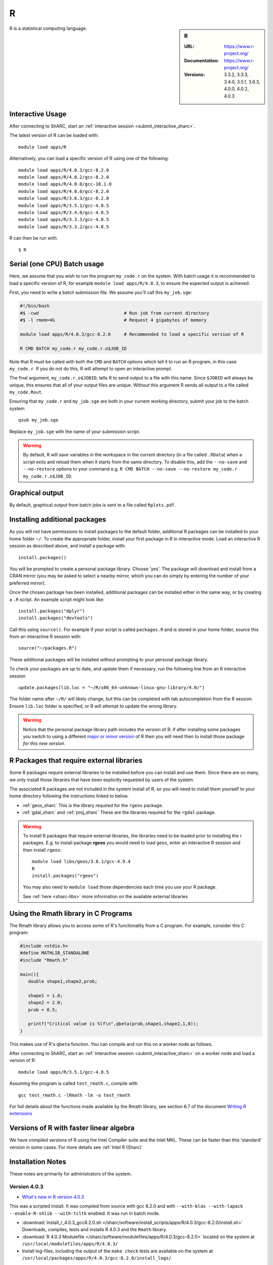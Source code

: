 .. _sharc_r:

R
=

.. sidebar:: R

   :URL: https://www.r-project.org/
   :Documentation: https://www.r-project.org/
   :Versions: 3.3.2, 3.3.3, 3.4.0, 3.5.1, 3.6.3, 4.0.0, 4.0.2, 4.0.3

R is a statistical computing language.

Interactive Usage
-----------------
After connecting to ShARC, start an :ref:`interactive session <submit_interactive_sharc>`.

The latest version of R can be loaded with: ::

   module load apps/R

Alternatively, you can load a specific version of R using one of the following: ::
  
   module load apps/R/4.0.3/gcc-8.2.0   
   module load apps/R/4.0.2/gcc-8.2.0
   module load apps/R/4.0.0/gcc-10.1.0
   module load apps/R/4.0.0/gcc-8.2.0
   module load apps/R/3.6.3/gcc-8.2.0
   module load apps/R/3.5.1/gcc-4.8.5
   module load apps/R/3.4.0/gcc-4.8.5
   module load apps/R/3.3.3/gcc-4.8.5
   module load apps/R/3.3.2/gcc-4.8.5

R can then be run with: ::

   $ R

Serial (one CPU) Batch usage
----------------------------
Here, we assume that you wish to run the program ``my_code.r`` on the system. 
With batch usage it is recommended to load a specific version of R, 
for example ``module load apps/R/4.0.3``, 
to ensure the expected output is achieved.

First, you need to write a batch submission file. 
We assume you'll call this ``my_job.sge``:

.. code-block:: bash

   #!/bin/bash
   #$ -cwd                                # Run job from current directory
   #$ -l rmem=4G                          # Request 4 gigabytes of memory

   module load apps/R/4.0.3/gcc-8.2.0     # Recommended to load a specific version of R

   R CMD BATCH my_code.r my_code.r.o$JOB_ID

Note that R must be called with both the ``CMD`` and ``BATCH`` options 
which tell it to run an R program, 
in this case ``my_code.r``. 
If you do not do this, R will attempt to open an interactive prompt.

The final argument, ``my_code.r.o$JOBID``, tells R to send output to a file with this name. 
Since ``$JOBID`` will always be unique, this ensures that all of your output files are unique. 
Without this argument R sends all output to a file called ``my_code.Rout``.

Ensuring that ``my_code.r`` and ``my_job.sge`` are both in your current working directory, 
submit your job to the batch system ::

	qsub my_job.sge

Replace ``my_job.sge`` with the name of your submission script.

.. warning::
   By default, R will save variables in the workspace in the current directory 
   (in a file called ``.RData``) 
   when a script exits and reload them when it starts from the same directory. 
   To disable this, add the ``--no-save`` and ``--no-restore`` options to your command 
   e.g. ``R CMD BATCH --no-save --no-restore my_code.r my_code.r.o$JOB_ID``.

Graphical output
----------------
By default, graphical output from batch jobs is sent to a file called ``Rplots.pdf``.

Installing additional packages
------------------------------

As you will not have permissions to install packages to the default folder, 
additional R packages can be installed to your home folder ``~/``. 
To create the appropriate folder, 
install your first package in R in interactive mode. 
Load an interactive R session as described above, and install a package with: ::

   install.packages()

You will be prompted to create a personal package library. 
Choose 'yes'. 
The package will download and install from a CRAN mirror 
(you may be asked to select a nearby mirror, 
which you can do simply by entering the number of your preferred mirror).

Once the chosen package has been installed, 
additional packages can be installed either in the same way, 
or by creating a ``.R`` script. 
An example script might look like: ::

   install.packages("dplyr")
   install.packages("devtools")

Call this using ``source()``. 
For example if your script is called ``packages.R`` and is stored in your home folder, 
source this from an interactive R session with: ::

   source("~/packages.R")

These additional packages will be installed without prompting to your personal package library.

To check your packages are up to date, and update them if necessary, 
run the following line from an R interactive session ::

   update.packages(lib.loc = "~/R/x86_64-unknown-linux-gnu-library/4.0/")

The folder name after ``~/R/`` will likely change, 
but this can be completed with tab autocompletion from the R session. 
Ensure ``lib.loc`` folder is specified, or R will attempt to update the wrong library.

.. warning::
    Notice that the personal package library path includes the version of R:
    if after installing some packages you switch to using a different `major or minor version <http://semver.org/>`_ of R
    then you will need then to install those package *for this new version*.

R Packages that require external libraries
------------------------------------------
Some R packages require external libraries to be installed before you can install and use them. 
Since there are so many, we only install those libraries that have been explicitly requested by users of the system.

The associated R packages are not included in the system install of R, 
so you will need to install them yourself to your home directory following the instructions linked to below.

* :ref:`geos_sharc` This is the library required for the ``rgeos`` package.
* :ref:`gdal_sharc` and :ref:`proj_sharc` These are the libraries required for the ``rgdal`` package.

.. warning::
   To install R packages that require external libraries, the libraries need to be loaded prior to installing the r packages. 
   E.g. to install package **rgeos** you would need to load ``geos``, enter an interactive R session and then install ``rgeos``: ::
	
      module load libs/geos/3.6.1/gcc-4.9.4
      R
      install.packages("rgeos")

   You may also need to ``module load`` those dependencies each time you *use* your R package.

   See :ref:`here <sharc-libs>` more information on the available external libraries

Using the Rmath library in C Programs
-------------------------------------
The Rmath library allows you to access some of R's functionality from a C program. 
For example, consider this C program:

.. code-block:: c

   #include <stdio.h>
   #define MATHLIB_STANDALONE
   #include "Rmath.h"

   main(){
      double shape1,shape2,prob;

      shape1 = 1.0;
      shape2 = 2.0;
      prob = 0.5;

      printf("Critical value is %lf\n",qbeta(prob,shape1,shape2,1,0));
   }

This makes use of R's ``qbeta`` function. 
You can compile and run this on a worker node as follows.

After connecting to ShARC, start an :ref:`interactive session <submit_interactive_sharc>` on a worker node
and load a version of R: ::

   module load apps/R/3.5.1/gcc-4.8.5

Assuming the program is called ``test_rmath.c``, compile with ::

   gcc test_rmath.c -lRmath -lm -o test_rmath

For full details about the functions made available by the Rmath library, 
see section 6.7 of the document `Writing R extensions <https://cran.r-project.org/doc/manuals/r-release/R-exts.html#Numerical-analysis-subroutines>`_

Versions of R with faster linear algebra
----------------------------------------
We have compiled versions of R using the Intel Compiler suite and the Intel MKL. 
These can be faster than this 'standard' version in some cases. 
For more details see :ref:`Intel R (Sharc)`

Installation Notes
------------------
These notes are primarily for administrators of the system.


Version 4.0.3
^^^^^^^^^^^^^

* `What's new in R version 4.0.3 <https://stat.ethz.ch/pipermail/r-announce/2020/000662.html>`_ 

This was a scripted install. It was compiled from source with gcc 8.2.0 and with ``--with-blas --with-lapack --enable-R-shlib --with-tcltk`` enabled. It was run in batch mode.

* :download:`install_r_4.0.3_gcc8.2.0.sh </sharc/software/install_scripts/apps/R/4.0.3/gcc-8.2.0/install.sh>` Downloads, compiles, tests and installs R 4.0.3 and the ``Rmath`` library.
* :download:`R 4.0.3 Modulefile </sharc/software/modulefiles/apps/R/4.0.3/gcc-8.2.0>` located on the system at ``/usr/local/modulefiles/apps/R/4.0.3/``
* Install log-files, including the output of the ``make check`` tests are available on the system at ``/usr/local/packages/apps/R/4.0.3/gcc-8.2.0/install_logs/``

Version 4.0.2
^^^^^^^^^^^^^

* `What's new in R version 4.0.2 <https://stat.ethz.ch/pipermail/r-announce/2020/000658.html>`_ 

This was a scripted install. It was compiled from source with gcc 8.2.0 and with ``--with-blas --with-lapack --enable-R-shlib --with-tcltk`` enabled. It was run in batch mode.

* :download:`install_r_4.0.2_gcc8.2.0.sh </sharc/software/install_scripts/apps/R/4.0.2/gcc-8.2.0/install.sh>` Downloads, compiles, tests and installs R 4.0.3 and the ``Rmath`` library.
* :download:`R 4.0.2 Modulefile </sharc/software/modulefiles/apps/R/4.0.2/gcc-8.2.0>` located on the system at ``/usr/local/modulefiles/apps/R/4.0.2/``
* Install log-files, including the output of the ``make check`` tests are available on the system at ``/usr/local/packages/apps/R/4.0.2/gcc-8.2.0/install_logs/``


Version 4.0.0
^^^^^^^^^^^^^

* `What's new in R version 4.0.0 <https://stat.ethz.ch/pipermail/r-announce/2020/000653.html>`_ 

This was a set of scripted installs. It was compiled from source with gcc 8.2.0 / gcc 10.1.0 with ``--with-blas --with-lapack --enable-R-shlib --with-tcltk`` enabled. It was run in installed with an interactive session mode.

* :download:`install-R4.0-gcc-8.2.0.sh </sharc/software/install_scripts/apps/R/4.0.0/gcc-8.2.0/install-R4.0-gcc-8.2.0.sh>` Downloads, compiles, tests and installs R 4.0.0 and the ``Rmath`` library.

* :download:`install-R4.0-gcc-10.1.0.sh </sharc/software/install_scripts/apps/R/4.0.0/gcc-10.1.0/install-R4.0-gcc-10.1.0.sh>` Downloads, compiles, tests and installs R 4.0.0 and the ``Rmath`` library.

* :download:`R 4.0.0 GCC 8.2.0 Modulefile </sharc/software/modulefiles/apps/R/4.0.0/gcc-8.2.0>` located on the system at ``/usr/local/modulefiles/apps/R/4.0.0/``
* :download:`R 4.0.0 GCC 10.1.0 Modulefile </sharc/software/modulefiles/apps/R/4.0.0/gcc-10.1.0>` located on the system at ``/usr/local/modulefiles/apps/R/4.0.0/``

* Install log-files, including the output of the ``make check`` tests are available on the system at ``/usr/local/packages/apps/R/4.0.0/gcc-8.2.0/install_logs/`` and ``/usr/local/packages/apps/R/4.0.0/gcc-10.1/install_logs/``

* PCRE2 was compiled as a dependency with the appropriate compilers for each.


Version 3.6.3
^^^^^^^^^^^^^

* `What's new in R version 3.6.3 <https://stat.ethz.ch/pipermail/r-announce/2020/000650.html>`_ 

This was a scripted install. It was compiled from source with gcc 8.2.0 and with ``--with-blas --with-lapack --enable-R-shlib --with-tcltk`` enabled. It was run in batch mode.

* :download:`install_r_3.6.3_gcc8.2.0.sh </sharc/software/install_scripts/apps/R/3.6.3/gcc-8.2.0/install.sh>` Downloads, compiles, tests and installs R 3.6.3 and the ``Rmath`` library.
* :download:`R 3.6.3 Modulefile </sharc/software/modulefiles/apps/R/3.6.3/gcc-8.2.0>` located on the system at ``/usr/local/modulefiles/apps/R/3.6.3/``
* Install log-files, including the output of the ``make check`` tests are available on the system at ``/usr/local/packages/apps/R/3.6.3/gcc-8.2.0/install_logs/``

Version 3.5.1
^^^^^^^^^^^^^

* `What's new in R version 3.5.1 <https://stat.ethz.ch/pipermail/r-announce/2018/000630.html>`_ 

This was a scripted install. It was compiled from source with gcc 4.8.5 and with ``--enable-R-shlib`` enabled. It was run in batch mode.

* :download:`install_r_3.5.1_gcc4.8.5.sh </sharc/software/install_scripts/apps/R/3.5.1/gcc-4.8.5/install_r_3.5.1_gcc4.8.5.sh>` Downloads, compiles, tests and installs R 3.5.1 and the ``Rmath`` library.
* :download:`R 3.5.1 Modulefile </sharc/software/modulefiles/apps/R/3.5.1/gcc-4.8.5>` located on the system at ``/usr/local/modulefiles/apps/R/3.5.1/``
* Install log-files, including the output of the ``make check`` tests are available on the system at ``/usr/local/packages/apps/R/3.5.1/gcc-4.8.5/install_logs/``


Version 3.4.0
^^^^^^^^^^^^^

* `What's new in R version 3.4.0 <https://stat.ethz.ch/pipermail/r-announce/2017/000612.html>`_ 

This was a scripted install. It was compiled from source with gcc 4.8.5 and with ``--enable-R-shlib`` enabled. It was run in batch mode.

* :download:`install_r_3.4.0_gcc4.8.5.sh </sharc/software/install_scripts/apps/R/3.4.0/gcc-4.8.5/install_r_3.4.0_gcc4.8.5.sh>` Downloads, compiles, tests and installs R 3.4.0 and the ``Rmath`` library.
* :download:`R 3.4.0 Modulefile </sharc/software/modulefiles/apps/R/3.4.0/gcc-4.8.5>` located on the system at ``/usr/local/modulefiles/apps/R/3.4.0/``
* Install log-files, including the output of the ``make check`` tests are available on the system at ``/usr/local/packages/apps/R/3.4.0/gcc-4.8.5/install_logs/``

Version 3.3.3
^^^^^^^^^^^^^

* `What's new in R version 3.3.3 <https://stat.ethz.ch/pipermail/r-help//2017-March/445277.html>`_

This was a scripted install. It was compiled from source with gcc 4.8.5 and with ``--enable-R-shlib`` enabled. It was run in batch mode.

* :download:`install_r_3.3.3_gcc4.8.5.sh </sharc/software/install_scripts/apps/R/3.3.3/gcc-4.8.5/install_r_3.3.3_gcc4.8.5.sh>` Downloads, compiles, tests and installs R 3.3.3 and the ``Rmath`` library.
* :download:`R 3.3.3 Modulefile </sharc/software/modulefiles/apps/R/3.3.3/gcc-4.8.5>` located on the system at ``/usr/local/modulefiles/apps/R/3.3.3/``
* Install log-files, including the output of the ``make check`` tests are available on the system at ``/usr/local/packages/apps/R/3.3.3/gcc-4.8.5/install_logs/``

Version 3.3.2
^^^^^^^^^^^^^

* `What's new in R version 3.3.2 <https://stat.ethz.ch/pipermail/r-announce/2016/000608.html>`_

This was a scripted install. It was compiled from source with gcc 4.8.5 and with ``--enable-R-shlib`` enabled. It was run in batch mode.

* :download:`install_r_3.3.2_gcc4.8.5.sh </sharc/software/install_scripts/apps/R/3.3.2/gcc-4.8.5/install_r_3.3.2_gcc4.8.5.sh>` Downloads, compiles, tests and installs R 3.3.2 and the ``Rmath`` library.
* :download:`R 3.3.2 Modulefile </sharc/software/modulefiles/apps/R//3.3.2/gcc-4.8.5>` located on the system at ``/usr/local/modulefiles/apps/R/3.3.2/``
* Install log-files, including the output of the ``make check`` tests are available on the system at ``/usr/local/packages/apps/R/3.3.2/gcc-4.8.5/install_logs/``
